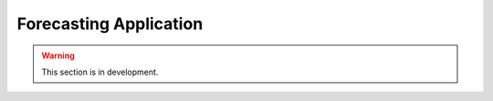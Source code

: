 .. _user_guide.classical_uses.forecasting_application:

=======================
Forecasting Application
=======================

.. warning::
    This section is in development.